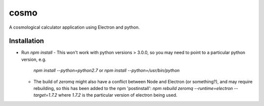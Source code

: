 cosmo
=====

A cosmological calculator application using Electron and python.

Installation
------------
- Run `npm install`
  - This won't work with python versions > 3.0.0, so you may need to point to a particular python version, e.g.
    `npm install --python=python2.7` or
    `npm install --python=/usr/bin/python`

  - The build of `zeromq` might also have a conflict between Node and Electron (or something?), and may require rebuilding, so this has been added to the npm 'postinstall':
    `npm rebuild zeromq --runtime=electron --target=1.7.2`
    where `1.7.2` is the particular version of electron being used.
